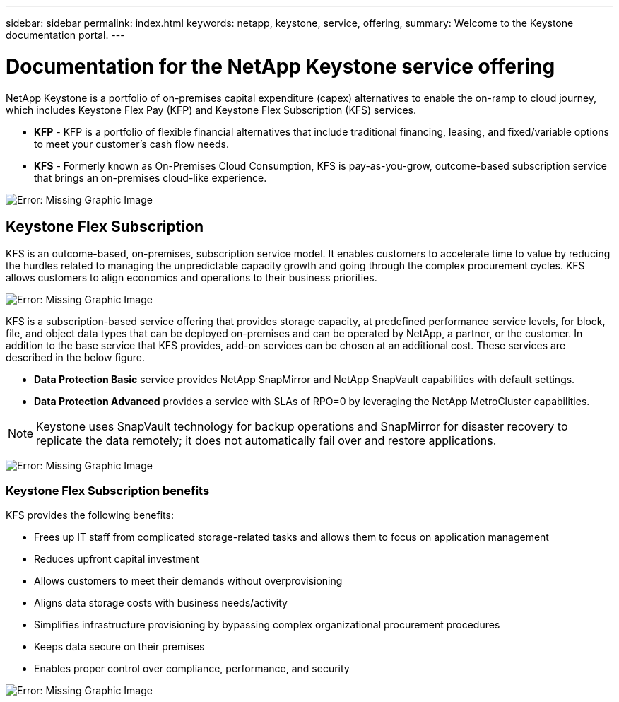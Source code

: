 ---
sidebar: sidebar
permalink: index.html
keywords: netapp, keystone, service, offering,
summary: Welcome to the Keystone documentation portal.
---

= Documentation for the NetApp Keystone service offering
:hardbreaks:
:nofooter:
:icons: font
:linkattrs:
:imagesdir: ./media/

NetApp Keystone is a portfolio of on-premises capital expenditure (capex) alternatives to enable the on-ramp to cloud journey, which includes Keystone Flex Pay (KFP) and Keystone Flex Subscription (KFS) services.

* *KFP* - KFP is a portfolio of flexible financial alternatives that include traditional financing, leasing, and fixed/variable options to meet your customer’s cash flow needs.
* *KFS* - Formerly known as On-Premises Cloud Consumption, KFS is pay-as-you-grow, outcome-based subscription service that brings an on-premises cloud-like experience.

image:nkfsosm_image1.png[Error: Missing Graphic Image]

== Keystone Flex Subscription

KFS is an outcome-based, on-premises, subscription service model. It enables customers to accelerate time to value by reducing the hurdles related to managing the unpredictable capacity growth and going through the complex procurement cycles. KFS allows customers to align economics and operations to their business priorities.

image:nkfsosm_image2.png[Error: Missing Graphic Image]


KFS is a subscription-based service offering that provides storage capacity, at predefined performance service levels, for block, file, and object data types that can be deployed on-premises and can be operated by NetApp, a partner, or the customer. In addition to the base service that KFS provides, add-on services can be chosen at an additional cost. These services are described in the below figure.

* *Data Protection Basic* service provides NetApp SnapMirror and NetApp SnapVault capabilities with default settings.
* *Data Protection Advanced* provides a service with SLAs of RPO=0 by leveraging the NetApp MetroCluster capabilities.

[NOTE]
Keystone uses SnapVault technology for backup operations and SnapMirror for disaster recovery to replicate the data remotely; it does not automatically fail over and restore applications.

image:nkfsosm_image3.png[Error: Missing Graphic Image]

=== Keystone Flex Subscription benefits

KFS provides the following benefits:

* Frees up IT staff from complicated storage-related tasks and allows them to focus on application management
* Reduces upfront capital investment
* Allows customers to meet their demands without overprovisioning
* Aligns data storage costs with business needs/activity
* Simplifies infrastructure provisioning by bypassing complex organizational procurement procedures
* Keeps data secure on their premises
* Enables proper control over compliance, performance, and security

image:nkfsosm_image4.png[Error: Missing Graphic Image]
